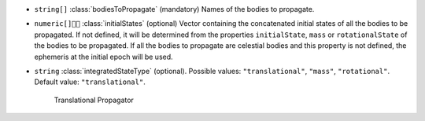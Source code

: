 .. role:: arrow

- :literal:`string[]` :class:`bodiesToPropagate` (mandatory) Names of the bodies to propagate.
- :literal:`numeric[]` :class:`initialStates` (optional) Vector containing the concatenated initial states of all the bodies to be propagated. If not defined, it will be determined from the properties :literal:`initialState`, :literal:`mass` or :literal:`rotationalState` of the bodies to be propagated. If all the bodies to propagate are celestial bodies and this property is not defined, the ephemeris at the initial epoch will be used.
- :literal:`string` :class:`integratedStateType` (optional). Possible values: :literal:`"translational"`, :literal:`"mass"`, :literal:`"rotational"`. Default value: :literal:`"translational"`.

	.. container:: toggle

		.. container:: header

			:arrow:`Translational Propagator`

		.. include:: keys/TranslationalPropagator.rst
